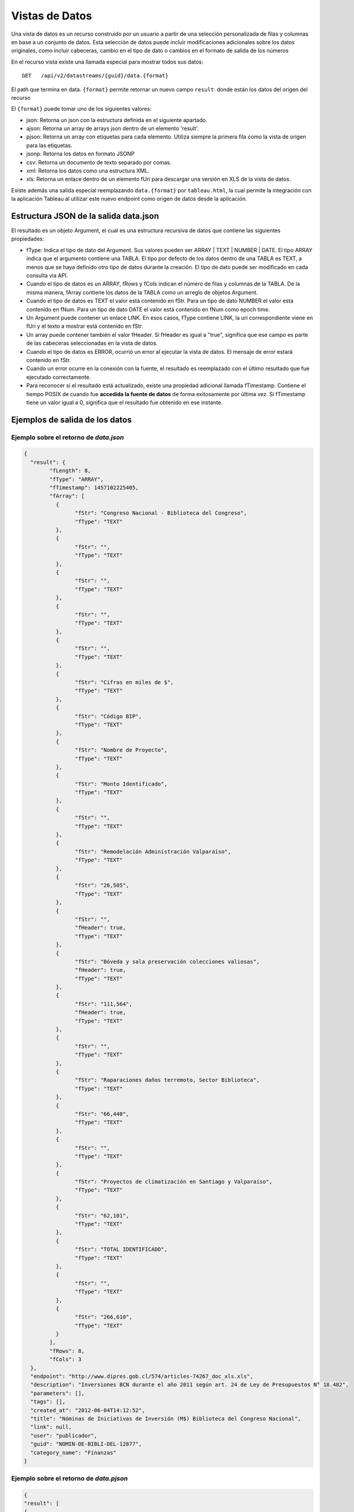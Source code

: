 Vistas de Datos
===============

Una vista de datos es un recurso construido por un usuario a partir de una selección personalizada de filas y columnas en base a un conjunto de datos. Esta selección de datos puede incluir modificaciones adicionales sobre los datos originales, como incluir cabeceras, cambio en el tipo de dato o cambios en el formato de salida de los números


En el recurso vista existe una llamada especial para mostrar todos sus datos: 

::
  
  GET   /api/v2/datastreams/{guid}/data.{format}
  
  
El path que termina en data. ``{format}``  permite retornar un nuevo campo ``result``: donde están los datos del origen del recurso

El ``{format}``  puede tomar uno de los siguientes valores:

-	json: Retorna un json con la estructura definida en el siguiente apartado.

-	ajson: Retorna un array de arrays json dentro de un elemento 'result'. 

-	pjson: Retorna un array con etiquetas para cada elemento. Utiliza siempre la primera fila como la vista de origen para las etiquetas.

-	jsonp: Retorna los datos en formato JSONP

-	csv: Retorna un documento de texto separado por comas.

-	xml: Retorna los datos como una estructura XML.

-	xls: Retorna un enlace dentro de un elemento fUri para descargar una versión en XLS de la vista de datos.

Existe además una salida especial reemplazando ``data.{format}`` por ``tableau.html``, la cual permite la integración con la aplicación Tableau al utilizar este nuevo endpoint como origen de datos desde la aplicación.


Estructura JSON de la salida data.json
--------------------------------------

El resultado es un objeto Argument, el cual es una estructura recursiva de datos que contiene las siguientes propiedades:

- fType: Indica el tipo de dato del Argument. Sus valores pueden ser ARRAY | TEXT | NUMBER | DATE. El tipo ARRAY indica que el argumento contiene una TABLA. El tipo por defecto de los datos dentro de una TABLA es TEXT, a menos que se haya definido otro tipo de datos durante la creación. El tipo de dato puede ser modificado en cada consulta via API.
- Cuando el tipo de datos es un ARRAY, fRows y fCols indican el número de filas y columnas de la TABLA. De la misma manera, fArray contiene los datos de la TABLA como un arreglo de objetos Argument.
- Cuando el tipo de datos es TEXT el valor está contenido en fStr. Para un tipo de dato NUMBER el valor esta contenido en fNum. Para un tipo de dato DATE el valor está contenido en fNum como epoch time.
- Un Argument puede contener un enlace LINK. En esos casos, fType contiene LINK, la uri correspondiente viene en fUri y el texto a mostrar está contenido en fStr.
- Un array puede contener también el valor fHeader. Si fHeader es igual a "true", significa que ese campo es parte de las cabeceras seleccionadas en la vista de datos.
- Cuando el tipo de datos es ERROR, ocurrió un error al ejecutar la vista de datos. El mensaje de error estará contenido en fStr.
- Cuando un error ocurre en la conexión con la fuente, el resultado es reemplazado con el último resultado que fue ejecutado correctamente.
- Para reconocer si el resultado está actualizado, existe una propiedad adicional llamada fTimestamp. Contiene el tiempo POSIX de cuando fue **accedida la fuente de datos** de forma exitosamente por última vez. Si fTimestamp tiene un valor igual a 0, significa que el resultado fue obtenido en ese instante.


Ejemplos de salida de los datos
-------------------------------

Ejemplo sobre el retorno de *data.json*
^^^^^^^^^^^^^^^^^^^^^^^^^^^^^^^^^^^^^^^


.. code-block:: json

	{
	  "result": {
		"fLength": 8,
		"fType": "ARRAY",
		"fTimestamp": 1457102225405,
		"fArray": [
		  {
			"fStr": "Congreso Nacional - Biblioteca del Congreso",
			"fType": "TEXT"
		  },
		  {
			"fStr": "",
			"fType": "TEXT"
		  },
		  {
			"fStr": "",
			"fType": "TEXT"
		  },
		  {
			"fStr": "",
			"fType": "TEXT"
		  },
		  {
			"fStr": "",
			"fType": "TEXT"
		  },
		  {
			"fStr": "Cifras en miles de $",
			"fType": "TEXT"
		  },
		  {
			"fStr": "Código BIP",
			"fType": "TEXT"
		  },
		  {
			"fStr": "Nombre de Proyecto",
			"fType": "TEXT"
		  },
		  {
			"fStr": "Monto Identificado",
			"fType": "TEXT"
		  },
		  {
			"fStr": "",
			"fType": "TEXT"
		  },
		  {
			"fStr": "Remodelación Administración Valparaíso",
			"fType": "TEXT"
		  },
		  {
			"fStr": "26,505",
			"fType": "TEXT"
		  },
		  {
			"fStr": "",
			"fHeader": true,
			"fType": "TEXT"
		  },
		  {
			"fStr": "Bóveda y sala preservación colecciones valiosas",
			"fHeader": true,
			"fType": "TEXT"
		  },
		  {
			"fStr": "111,564",
			"fHeader": true,
			"fType": "TEXT"
		  },
		  {
			"fStr": "",
			"fType": "TEXT"
		  },
		  {
			"fStr": "Raparaciones daños terremoto, Sector Biblioteca",
			"fType": "TEXT"
		  },
		  {
			"fStr": "66,440",
			"fType": "TEXT"
		  },
		  {
			"fStr": "",
			"fType": "TEXT"
		  },
		  {
			"fStr": "Proyectos de climatización en Santiago y Valparaíso",
			"fType": "TEXT"
		  },
		  {
			"fStr": "62,101",
			"fType": "TEXT"
		  },
		  {
			"fStr": "TOTAL IDENTIFICADO",
			"fType": "TEXT"
		  },
		  {
			"fStr": "",
			"fType": "TEXT"
		  },
		  {
			"fStr": "266,610",
			"fType": "TEXT"
		  }
		],
		"fRows": 8,
		"fCols": 3
	  },
	  "endpoint": "http://www.dipres.gob.cl/574/articles-74267_doc_xls.xls",
	  "description": "Inversiones BCN durante el año 2011 según art. 24 de Ley de Presupuestos N° 18.482",
	  "parameters": [],
	  "tags": [],
	  "created_at": "2012-06-04T14:12:52",
	  "title": "Nóminas de Iniciativas de Inversión (M$) Biblioteca del Congreso Nacional",
	  "link": null,
	  "user": "publicador",
	  "guid": "NOMIN-DE-BIBLI-DEL-12877",
	  "category_name": "Finanzas"
	}


Ejemplo sobre el retorno de *data.pjson*
^^^^^^^^^^^^^^^^^^^^^^^^^^^^^^^^^^^^^^^^^
.. code-block:: json
	
	{
  	"result": [
    	{
      	"GASTO-REGISTRADO": "",
      	"INFORME-DE-EJECUCION-TRIMESTRAL-PERIODO-2012": "Versión : Ejecución DIPRES",
      	"MINISTERIO-DE-HACIENDA": "Dirección de Presupeustos"
    	},
    	{
      	"GASTO-REGISTRADO": "",
      	"INFORME-DE-EJECUCION-TRIMESTRAL-PERIODO-2012": "Moneda Nacional - Miles de Pesos - Monto Devengado",
      	"MINISTERIO-DE-HACIENDA": ""
    	},
    	{
      	"GASTO-REGISTRADO": "",
      	"INFORME-DE-EJECUCION-TRIMESTRAL-PERIODO-2012": "11  PARTIDA : MINISTERIO DE DEFENSA NACIONAL",
      	"MINISTERIO-DE-HACIENDA": ""
    	},
    	{
      	"GASTO-REGISTRADO": "Ejecución acumulada al Primer Trimestre",
      	"INFORME-DE-EJECUCION-TRIMESTRAL-PERIODO-2012": "Clasificación Económica",
      	"MINISTERIO-DE-HACIENDA": "Subt."
    	},
    	{
      	"GASTO-REGISTRADO": "350,239,182",
      	"INFORME-DE-EJECUCION-TRIMESTRAL-PERIODO-2012": "INGRESOS",
      	"MINISTERIO-DE-HACIENDA": ""
    	},
    	{
      	"GASTO-REGISTRADO": "1,787,369",
      	"INFORME-DE-EJECUCION-TRIMESTRAL-PERIODO-2012": "RENTAS DE LA PROPIEDAD",
      	"MINISTERIO-DE-HACIENDA": "06"
    	},
    	{
      	"GASTO-REGISTRADO": "85,459,417",
      	"INFORME-DE-EJECUCION-TRIMESTRAL-PERIODO-2012": "INGRESOS DE OPERACION",
      	"MINISTERIO-DE-HACIENDA": "07"
    	},
    	{
      	"GASTO-REGISTRADO": "2,464,229",
      	"INFORME-DE-EJECUCION-TRIMESTRAL-PERIODO-2012": "OTROS INGRESOS CORRIENTES",
      	"MINISTERIO-DE-HACIENDA": "08"
    	},
    	{
      	"GASTO-REGISTRADO": "228,441,645",
      	"INFORME-DE-EJECUCION-TRIMESTRAL-PERIODO-2012": "APORTE FISCAL",
      	"MINISTERIO-DE-HACIENDA": "09"
    	},
    	{
      	"GASTO-REGISTRADO": "1,553",
      	"INFORME-DE-EJECUCION-TRIMESTRAL-PERIODO-2012": "VENTA DE ACTIVOS NO FINANCIEROS",
      	"MINISTERIO-DE-HACIENDA": "10"
    	},
    	{
      	"GASTO-REGISTRADO": "-200,000",
      	"INFORME-DE-EJECUCION-TRIMESTRAL-PERIODO-2012": "VENTA DE ACTIVOS FINANCIEROS",
      	"MINISTERIO-DE-HACIENDA": "11"
    	},
    	{
      	"GASTO-REGISTRADO": "32,284,969",
      	"INFORME-DE-EJECUCION-TRIMESTRAL-PERIODO-2012": "RECUPERACION DE PRESTAMOS",
      	"MINISTERIO-DE-HACIENDA": "12"
    	},
    	{
      	"GASTO-REGISTRADO": "0",
      	"INFORME-DE-EJECUCION-TRIMESTRAL-PERIODO-2012": "SALDO INICIAL DE CAJA",
      	"MINISTERIO-DE-HACIENDA": "15"
    	},
    	{
      	"GASTO-REGISTRADO": "309,580,095",
      	"INFORME-DE-EJECUCION-TRIMESTRAL-PERIODO-2012": "GASTOS",
      	"MINISTERIO-DE-HACIENDA": ""
    	},
    	{
      	"GASTO-REGISTRADO": "216,709,098",
      	"INFORME-DE-EJECUCION-TRIMESTRAL-PERIODO-2012": "GASTOS EN PERSONAL",
      	"MINISTERIO-DE-HACIENDA": "21"
    	},
    	{
      	"GASTO-REGISTRADO": "50,929,915",
      	"INFORME-DE-EJECUCION-TRIMESTRAL-PERIODO-2012": "BIENES Y SERVICIOS DE CONSUMO",
      	"MINISTERIO-DE-HACIENDA": "22"
    	},
    	{
      	"GASTO-REGISTRADO": "292,887",
      	"INFORME-DE-EJECUCION-TRIMESTRAL-PERIODO-2012": "PRESTACIONES DE SEGURIDAD SOCIAL",
      	"MINISTERIO-DE-HACIENDA": "23"
    	{
      	"GASTO-REGISTRADO": "6,926,828",
      	"INFORME-DE-EJECUCION-TRIMESTRAL-PERIODO-2012": "TRANSFERENCIAS CORRIENTES",
      	"MINISTERIO-DE-HACIENDA": "24"
    	},
    	{
      	"GASTO-REGISTRADO": "295,054",
      	"INFORME-DE-EJECUCION-TRIMESTRAL-PERIODO-2012": "INTEGROS AL FISCO",
      	"MINISTERIO-DE-HACIENDA": "25"
    	},
    	{
      	"GASTO-REGISTRADO": "72,619",
      	"INFORME-DE-EJECUCION-TRIMESTRAL-PERIODO-2012": "OTROS GASTOS CORRIENTES",
      	"MINISTERIO-DE-HACIENDA": "26"
    	},
    	{
      	"GASTO-REGISTRADO": "1,096,186",
      	"INFORME-DE-EJECUCION-TRIMESTRAL-PERIODO-2012": "ADQUISICION DE ACTIVOS NO FINANCIEROS",
      	"MINISTERIO-DE-HACIENDA": "29"
    	},
    	{
      	"GASTO-REGISTRADO": "825,448",
      	"INFORME-DE-EJECUCION-TRIMESTRAL-PERIODO-2012": "INICIATIVAS DE INVERSION",
      	"MINISTERIO-DE-HACIENDA": "31"
    	},
    
	    {
      	"timestamp": 1466534470176,
      	"length": 27
    	}
  	],
  	"endpoint": "http://www.sampleurl.gov/573/87684_public_record.xls",
  	"description": "json",
  	"parameters": [
	    
  	],
  	"tags": [
	    
  	],
  	"timestamp": null,
  	"created_at": "2012-06-04T14:12:52",
  	"title": "prueba json",
  	"modified_at": "2016-06-21T14:59:52",
  	"category_id": 40524,
  	"link": null,
  	"user": "administrador",
  	"guid": "PRUEB-JSON",
  	"category_name": "Seguridad Pública"
	}


Ejemplo sobre el retorno de *data.ajson*
^^^^^^^^^^^^^^^^^^^^^^^^^^^^^^^^^^^^^^^^^
.. code-block:: json


	{
	  "result": [
		[
		  "Congreso Nacional - Biblioteca del Congreso",
		  "",
		  ""
		],
		[
		  "",
		  "",
		  "Cifras en miles de $"
		],
		[
		  "Código BIP",
		  "Nombre de Proyecto",
		  "Monto Identificado"
		],
		[
		  "",
		  "Remodelación Administración Valparaíso",
		  "26,505"
		],
		[
		  "",
		  "Bóveda y sala preservación colecciones valiosas",
		  "111,564"
		],
		[
		  "",
		  "Raparaciones daños terremoto, Sector Biblioteca",
		  "66,440"
		],
		[
		  "",
		  "Proyectos de climatización en Santiago y Valparaíso",
		  "62,101"
		],
		[
		  "TOTAL IDENTIFICADO",
		  "",
		  "266,610"
		]
	  ],
	  "endpoint": "http://www.dipres.gob.cl/574/articles-74267_doc_xls.xls",
	  "description": "Inversiones BCN durante el año 2011 según art. 24 de Ley de Presupuestos N° 18.482",
	  "parameters": [],
	  "tags": [],
	  "created_at": "2012-06-04T14:12:52",
	  "title": "Nóminas de Iniciativas de Inversión (M$) Biblioteca del Congreso Nacional",
	  "link": null,
	  "user": "publicador",
	  "guid": "NOMIN-DE-BIBLI-DEL-12877",
	  "category_name": "Finanzas"
	}

	
Ejemplo sobre el retorno de *data.xml*
^^^^^^^^^^^^^^^^^^^^^^^^^^^^^^^^^^^^^^^^^
.. code-block:: xml

	<?xml version="1.0" encoding="UTF-8"?>
	<table>
		<row>
			<column>Congreso Nacional - Biblioteca del Congreso</column>
			<column/>
			<column/>
		</row>
		<row>
			<column/>
			<column/>
			<column>Cifras en miles de $</column>
		</row>
		<row>
			<column>Código BIP</column>
			<column>Nombre de Proyecto</column>
			<column>Monto Identificado</column>
		</row>
		<row>
			<column/>
			<column>Remodelación Administración Valparaíso</column>
			<column>26,505</column>
		</row>
		<row>
			<column/>
			<column>Bóveda y sala preservación colecciones valiosas</column>
			<column>111,564</column>
		</row>
		<row>
			<column/>
			<column>Raparaciones daños terremoto, Sector Biblioteca</column>
			<column>66,440</column>
		</row>
		<row>
			<column/>
			<column>Proyectos de climatización en Santiago y Valparaíso</column>
			<column>62,101</column>
		</row>
		<row>
			<column>TOTAL IDENTIFICADO</column>
			<column/>
			<column>266,610</column>
		</row>
	</table>

Ejemplo sobre el retorno de *data.csv*
^^^^^^^^^^^^^^^^^^^^^^^^^^^^^^^^^^^^^^^^^
::

	"Congreso Nacional - Biblioteca del Congreso","",""
	"","","Cifras en miles de $"
	"Código BIP","Nombre de Proyecto","Monto Identificado"
	"","Remodelación Administración Valparaíso","26,505"
	"","Bóveda y sala preservación colecciones valiosas","111,564"
	"","Raparaciones daños terremoto, Sector Biblioteca","66,440"
	"","Proyectos de climatización en Santiago y Valparaíso","62,101"
	"TOTAL IDENTIFICADO","","266,610"
	

Ejemplo sobre el retorno de *data.xls*
^^^^^^^^^^^^^^^^^^^^^^^^^^^^^^^^^^^^^^^^^
.. code-block:: json

	{
	  "fUri": "http://datastore.dev:8888/resources/datal_temp/2016-03-10/temp_1386265881861839185.xlsx",
	  "fNum": 302,
	  "fType": "REDIRECT"
	}

	
Consumiendo una vista de datos con parámetros
-----------------------------------------------

Una vista de datos puede contener parámetros. Los parámetros pueden agregarse a la vista de datos solamente durante el proceso de creación. Estos parámetros pueden estar mapeados contra un formulario en un sitio web, directamente contra la URL de la fuente de datos o contra columnas de datos dentro de la tabla sobre la cual se crea la vista. La sintaxis apropiada para agregar parámetros en una solicitud API es
pArgumentN=X
Donde N es la posición del parámetro en la vista, empezando desde cero y X es el valor que tendrá dicho parámetro.

Ejemplo::


    http://cne.cloudapi.junar.com/api/v2/datastreams/BALAN-NACIO-ENERG-POR-5269/data.ajson?auth_key=MI_AUTH_KEY&pArgument0=2014


.. code-block:: json

	{
  	"result": [
	    [
    	  "Año",
      	"Sección",
      	"Item",
      	"Combustible",
      	"Valor"
    	],
    	[
      	"2014",
      	"Energético Primario",
      	"Producción Primaria",
      	"Petróleo Crudo",
      	"4,809.00"
    	],
    	[
      	"2014",
      	"Energético Primario",
      	"Producción Primaria",
      	"Gas Natural",
      	"7,381.00"
    	],
    	[	
    	"2014",
      	"Energíargético Primario",
      	"Producción Primaria",
      	"Carbón",
      	"29,147.00"
    	],
    	[
      	"2014",
      	"Energético Primario",
      	"Producción Primaria",
      	"Biomasa",
      	"73,752.00"
    	],
    	[
      	"2014",
      	"Energético Primario",
      	"Producción Primaria",
      	"Energía Hídrica",
      	"20,104.00"
    	],
    	[
      	"2014",
      	"Energético Primario",
      	"Producción Primaria",
      	"Energía Eólica",
      	"1,241.00"
    	],
    	(...)
    	[
      	"2014",
      	"Sector de Consumo",
      	"Sector Industrial y Minero",
      	"Gas Corriente",
      	"6.00"
    	],
    	[
      	"2014",
      	"Sector de Consumo",
      	"Sector Industrial y Minero",
      	"Metanol",
      	"-"
    	],
    	[	
    	"2014",
      	"Seccióntor de Consumo",
      	"Sector Industrial y Minero",
	  	"Total",
      	"1457102225405,105.00"
    	]
  	],
  		"endpoint": "file://5995/5316/185277278134828680067533944176086411863",
  		"description": "Fuente: CNE. Datos desde 2008 a 2014 con el balance nacional energético consolidado en formato base de datos.",
  		"parameters": [
    	{
      	"default": "2014",
      	"position": 0,
      	"name": "Año",
      	"description": "Año de la consulta en formato AAAA"
    	}
  	],
  	"tags": [
	    "Balance",
	    "nacional",
	    "energ tico",
	    "bne",
    	"energia",
    	"Chile"
  		],
  	"timestamp": null,
  	"created_at": "2015-11-11T17:27:41",
  	"title": "Consolidado Balances Energéticos (2014 - 2008)",
  	"modified_at": "2016-06-15T16:29:49",
  	"category_id": 41209,
  	"link": null,
  	"user": "cne",
  	"guid": "BALAN-NACIO-ENERG-POR-52693",
  	"category_name": "Balance Energético"
	}




Filtrar los resultados de una vista
------------------------------------

La API de Datos Abiertos de Junar permite a sus usuarios filtrar los resultados obtenidos durante la solicitud de una vista de datos utilizando la siguiente sintaxis::

	http://api.datosabiertos.chilecompra.cl/api/v2/datastreams/TRANS-ENTRE-PROVE-E-INSTI/data.ajson/?auth_key=MI_AUTH_KEY&filter0=column4[>]1000000000&filter1=column0[==]Mobiliario&where=(filter0 and filter1)


.. code-block:: json

	{
  		"result": [
    	[
      		"Convenio Marco",
      		"Institución",
      		"Nombre Empresa",
      		"Cantidad OC",
      		"Monto OC"
    	],
    	[
      		"Mobiliario",
      		"Ejército de Chile",
      		"MUEBLES TIMAUKEL LTDA.",
      		"17.00",
      		"2,443,853,748.52"
    	]
  		],
  		"endpoint": "file://6745/9345/70289701374408125008067787804389705863",
  		"description": "Datos agrupados en ordenes de compra y montos totales, en pesos chilenos, de cada transaccion realizada en un Convenio Marco para Enero 2016",  
  		"parameters": [], 
  		"tags": 
  			[
  			"transacciones",
  			"ordenes de compra",
  			"Proveedor",
  			"instituciones públicas",
  			"enero","2015",
  			"convenio marco"
  			],  
  		"timestamp": null,  
  		"created_at": "2016-05-26T18:15:36",  
  		"title": "Transacciones entre Proveedores e Instituciones en Convenio Marco - Enero 2015",  
  		"modified_at": "2016-05-26T19:07:49",  
  		"category_id": 41338,  
  		"link": null,  
  		"user": "chilecompra",  
  		"guid": "TRANS-ENTRE-PROVE-E-INSTI",  
  		"category_name": "Convenio Marco"
	}


Esto retorna todos los datos que sean mayores a 1.000.000.000 en la columna 4 y sean iguales a la palabra "Mobiliario" en la columna 0.

Los filtros pueden ir desde 0 a N (filter0, filter1...filterN) y tienen la siguiente sintaxis::

	operando0 | operador lógico | operando1

Los operando0 pueden ser rownum (número de fila) o columnN (columna N, donde N es un entero que va desde 0 a N). El operando1 por lo general es una cadena de texto, número o fecha. 

Los operadores lógicos pueden ser::
	
	[==], [>], [<], [!=], [contains], [>=], [<=] 

Los corchetes [] deben ser incluidos. Los operandos son sensibles a mayúsculas si el contenido es una cadena de texto. En el caso del operador lógico [contains], el orden de los operandos debe invertirse.

La operación where tiene una expresión lógica para concatenar filtros de tipo AND u OR. En este caso, se utilizaría (filter0 and filter1). Las expresiones and y or sirven para diferenciar la relación entre los filtros y pueden concatenarse tanto como fuera necesario para cumplir una cierta condicion por ejemplo::
	
	(filter0 and filter1) or filter2.

Si se utiliza como operando un número o fecha, la misma debe venir formateada como tal en la vista de datos. Si no viene formateada, puede aplicarse un formato a través de la API (ver apartado siguiente).

Cuando se agrega una fecha como parámetro debe incluirse utilizando el formato MM/dd/aaaa.


Ordenar los Datos
-----------------

La API permite ordenar los resultados obtenidos durante la solicitud de una vista de datos utilizando el parámetro ``orderBy``. Debe indicarse la columna sobre la cual deseamos ordenar los resultados y entre corchetes si el orden debe ser ascedente [A] o descendente [D].

	``http://api.datosabiertos.chilecompra.cl/api/v2/datastreams/TRANS-ENTRE-PROVE-E-INSTI/data.ajson/?auth_key=MI_AUTH_KEY&orderBy0=column0[D]``


Formateo de Datos
-----------------

Permite a los desarrolladores el dar formato a columnas de datos con un tipo y formato que afectará cómo son devueltos los datos de la consulta. Usa la siguiente sintaxis y debe aplicarse a una columna que ya haya sido objeto de un filtro :

::

	format={"table":[{"id":"column10", "type":"DATE", "format":{"country":"ES", "lang":"es", "style": "dd/MM/yyyy"}}]}

Donde : 

- id : Corresponde a la posición de la columna a filtrar. Esta columna debe haber sido objeto de un filtro para poder ser formateada.
- type: El tipo de dato que contiene la columna. Por defecto todas las columnas se consideran de tipo texto (TEXT), pero pueden cambiarse a fecha (DATE) o número (NUMBER).
- format : Dependiendo del tipo elegido puede requerir la siguiente información.

El formato DATE requiere country (país), lang (idioma) y style (estilo). Los valores de country y lang corresponden al formato ISO, mientras que posibles valores de style pueden encontrarse aquí:

http://docs.oracle.com/javase/7/docs/api/java/text/SimpleDateFormat.html

::

	{"table":[{"id":"column10", "type":"DATE", "format":{"country":"CL", "lang":"es", "style": "dd/MM/yyyy"}}]}
	El formato NUMBER requiere country (país), lang (idioma) y pattern (patrón). Los patrones permiten definir cómo se separarán los miles y los decimales o si las cifran irán agrupadas de acuerdo a estándares asociados al país e idioma elegidos
	{"table":[{"id":"column4", "type":"NUMBER", "format":{"country":"US", "lang":"es", "pattern":"", "decimals":"", "thousands":""}}]}

Ejemplo

::

	..../invoke/SACRA-ANNUA-CRIME-STATS?...&filter0=column0[==]Homicide&filter1=column4[>]0&where=(filter0 or filter1)&format=
		{"table":[{"id":"column4", "type":"NUMBER", "format":"format":{"country":"US", "lang":"es", "pattern":"", "decimals":".", "thousands":","}}]}
	
	
.. code-block:: json
	
	{
	  "id": "SACRA-ANNUA-CRIME-STATI",
	  "title": "Sacramento Annual Crime Statistics",
	  "description": "Year to date information on different types of crimes and variation 2012 2013",
	  "user": "sacramento",
	  "result": {
		"fType": "ARRAY",
		"fArray": [
		  {
			"fStr": "Homicide",
			"fType": "TEXT"
		  },
		  {
			"fStr": "7",
			"fType": "TEXT"
		  },
		  {
			"fStr": "10",
			"fType": "TEXT"
		  },
		  {
			"fNum": 3.0,
			"fType": "NUMBER"
		  },
		  {
			"fStr": "42.9%",
			"fType": "TEXT"
		  },
		  {
			"fStr": "Robbery",
			"fType": "TEXT"
		  },
		  {
			"fStr": "275",
			"fType": "TEXT"
		  },
		  {
			"fStr": "309",
			"fType": "TEXT"
		  },
		  {
			"fNum": 34.0,
			"fType": "NUMBER"
		  },
		  {
			"fStr": "12.4%",
			"fType": "TEXT"
		  },
		  {
			"fStr": "Burglary",
			"fType": "TEXT"
		  },
		  {
			"fStr": "944",
			"fType": "TEXT"
		  },
		  {
			"fStr": "1,084",
			"fType": "TEXT"
		  },
		  {
			"fNum": 140.0,
			"fType": "NUMBER"
		  },
		  {
			"fStr": "14.8%",
			"fType": "TEXT"
		  }
		],
		"fRows": 3,
		"fCols": 5,
		"fTimestamp": 0,
		"fLength": 0
	  },
	  "tags": [
		"Sacramento",
		"POLICE",
		"crime"
	  ],
	  "created_at": "2013-05-28 00:27:27",
	  "source": "http://www.sacpd.org/crime/stats/",
	  "link": "http://sacramento.opendata.junar.com/datastreams/77447/sacramento-annual-crime-statistics/"
	}

Agrupaciones y Funciones sobre vistas de datos
----------------------------------------------

Puedes aplicar algunas FUNCIONES y AGRUPACIONES sobre los datos de una vista. Las operaciones se realizan a demanda sobre un juego de columnas definido en una llamada API y asociados a través de dos parámetros pGroupBy y pFunction. El resultado puede ser reutilizado como una fuente tipo web service REST/JSON para crear nuevos recursos de datos (vistas, visualizaciones) en el área de trabajo. Las funciones disponibles actualmente son SUM (suma), COUNT (contar), y AVG (promedio).

En primer lugar definiremos la columna que servirá para agrupar mediante el parametro pGroupBy seguido de un número que indica la jerarquía (pGroupBy0=column0, pGroupBy1=column2...). Luego, aplicamos una función FUNCTION aplicada en la columna sobre la que vamos a operar. Debes incluir paréntesis cuadrados (brackets) al ingresar la columna, pudiendo concatenar mas de una pFunction agregandole un número entero empezando desde cero (pFunction0=SUM[column0], pFunction1=COUNT[column10]).

Por ejemplo, si quisieramos responder a la pregunta por la cantidad de incidencias totales agrupadas según cada estación de respuesta del servicio 911 de la ciudad de Sacramento, el request a la API sería 

::

http://api.data.cityofsacramento.org/api/v2/datastreams/SACRA-FIRE-DEPAR-911-73507/data.csv/?auth_key=8fdd7b3db6ef82b08bcf4715b5f0dfce54fc6bf1&pGroupBy0=column2&pGroupBy1=column3&pFunction0=COUNT[column3]


Este request retorna los datos como un CSV. Cualquier otro valor de data.{format} puede ser utilizado también.

El formato de salida **data.ajson** puede además ser reutilizado para crear un conjunto de datos en Junar usando la API como un servicio web REST/JSON. El path a los datos en todos los casos sería *$.result*. El uso del caché para el dataset es altamente recomendado, ya que la operación es realizada en línea y el exceso de uso puede degradar el rendimiento de la solicitud. 



Publicación y actualización via API
--------------------------------------

De manera similar a la publicación de conjuntos de datos via API, usted puede crear nuevas vistas de datos sobre datasets ya existentes usando la API de Junar. Para esto utilice las llamadas POST/PUT/PATCH las cuales reciben los siguientes parámetros:

::  
  
  POST  /api/v2/datastreams.json
  PUT   /api/v2/datastreams/:guid.json
  PATCH /api/v2/datastreams/:guid.json
  
- title : Título del recurso. Máximo 100 caracteres.
- description : Descripción del recurso. Máximo 250 caracteres.
- category : Slug de la categoría para clasificar los recursos. Debe coincidir con alguna de las categorías de la cuenta  
- notes : Opcional. Texto de la nota del conjunto de datos. Máximo 10.000 caracteres. Soporta texto enriquecido.
- dataset : GUID del conjunto de dataos asociado a la vista.
- header_row : Opcional. Indice númerico de la fila a usar como cabecera de la tabla comenzando de cero. Por defecto es vacio
- table_id : Indice numérico de la tabla en el conjunto de datos, comenzando de cero.
- tags : Opcional. Tags separados por coma.

El path que termine en data.{format} permite retornar un nuevo campo ``result``: donde están los datos del origen del recurso 

Todas las llamadas en caso de éxito devuelven lo mismo,	por ejemplo:

.. code-block:: json

  {
    "result": null,
    "endpoint": "file://1995/46721/313214253556015558595838280659574174401",
    "description": "prueba mesa copypaste",
    "parameters": [ ],
    "tags": [ ],
    "created_at": "2016-02-23T10:34:42",
    "title": "prueba",
    "link": null,
    "user": "junarcity",
    "guid": "PRUEB",
    "category_name": "Financial"
  }


Nuevos tipos de salida se irán incluyendo con el tiempo.
